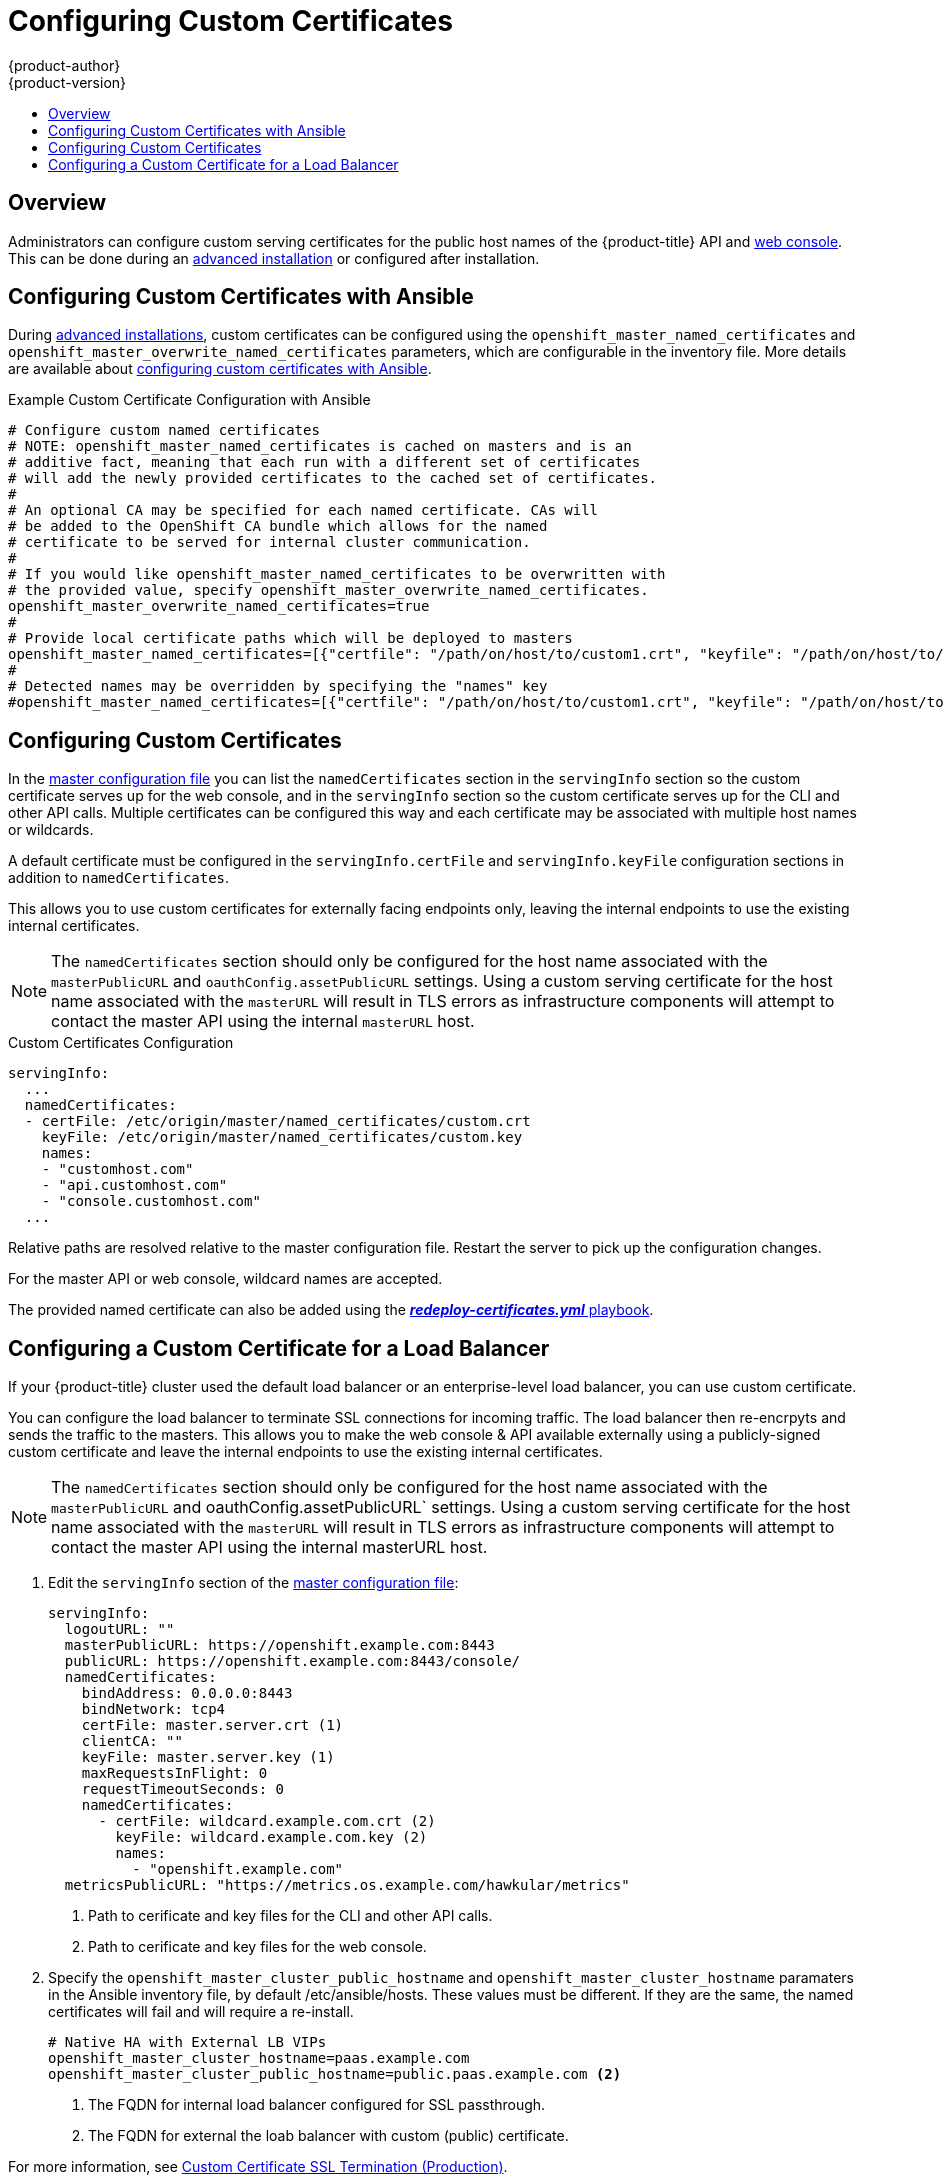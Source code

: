 [[install-config-certificate-customization]]
= Configuring Custom Certificates
{product-author}
{product-version}
:data-uri:
:icons:
:experimental:
:toc: macro
:toc-title:
:prewrap!:

toc::[]

== Overview
Administrators can configure custom serving certificates for the public host
names of the {product-title} API and
xref:../architecture/infrastructure_components/web_console.adoc#architecture-infrastructure-components-web-console[web console].
This can be done during an
xref:../install_config/install/advanced_install.adoc#advanced-install-custom-certificates[advanced installation] or configured after installation.

[[ansible-configuring-custom-certificates]]
== Configuring Custom Certificates with Ansible

During
xref:../install_config/install/advanced_install.adoc#install-config-install-advanced-install[advanced installations],
custom certificates can be configured using the
`openshift_master_named_certificates` and
`openshift_master_overwrite_named_certificates` parameters, which are
configurable in the inventory file. More details are available about
xref:../install_config/install/advanced_install.adoc#advanced-install-custom-certificates[configuring custom certificates with Ansible].

.Example Custom Certificate Configuration with Ansible
----
# Configure custom named certificates
# NOTE: openshift_master_named_certificates is cached on masters and is an
# additive fact, meaning that each run with a different set of certificates
# will add the newly provided certificates to the cached set of certificates.
#
# An optional CA may be specified for each named certificate. CAs will
# be added to the OpenShift CA bundle which allows for the named
# certificate to be served for internal cluster communication.
#
# If you would like openshift_master_named_certificates to be overwritten with
# the provided value, specify openshift_master_overwrite_named_certificates.
openshift_master_overwrite_named_certificates=true
#
# Provide local certificate paths which will be deployed to masters
openshift_master_named_certificates=[{"certfile": "/path/on/host/to/custom1.crt", "keyfile": "/path/on/host/to/custom1.key", "cafile": "/path/on/host/to/custom-ca1.crt"}]
#
# Detected names may be overridden by specifying the "names" key
#openshift_master_named_certificates=[{"certfile": "/path/on/host/to/custom1.crt", "keyfile": "/path/on/host/to/custom1.key", "names": ["public-master-host.com"], "cafile": "/path/on/host/to/custom-ca1.crt"}]
----

[[configuring-custom-certificates]]
== Configuring Custom Certificates

In the
xref:../install_config/master_node_configuration.adoc#master-configuration-files[master
configuration file] you can list the `namedCertificates` section in the
`servingInfo` section so the custom certificate serves up for the
web console, and in the `servingInfo` section so the custom certificate serves
up for the CLI and other API calls. Multiple certificates can be configured this
way and each certificate may be associated with multiple host names or
wildcards.

A default certificate must be configured in the `servingInfo.certFile` and
`servingInfo.keyFile` configuration sections in addition to
`namedCertificates`.

This allows you to use custom certificates for externally facing endpoints only, 
leaving the internal endpoints to use the existing internal certificates. 

[NOTE]
====
The `namedCertificates` section should only be configured for the host name
associated with the `masterPublicURL` and
`oauthConfig.assetPublicURL` settings. Using a custom serving certificate for
the host name associated with the `masterURL` will result in TLS errors as
infrastructure components will attempt to contact the master API using the
internal `masterURL` host.
====

.Custom Certificates Configuration
----
servingInfo:
  ...
  namedCertificates:
  - certFile: /etc/origin/master/named_certificates/custom.crt
    keyFile: /etc/origin/master/named_certificates/custom.key
    names:
    - "customhost.com"
    - "api.customhost.com"
    - "console.customhost.com"
  ...
----

Relative paths are resolved relative to the master configuration file. Restart
the server to pick up the configuration changes.

For the master API or web console, wildcard names are accepted.

The provided named certificate can also be added using the 
xref:../install_config/redeploying_certificates.adoc#redeploying-all-certificates-current-ca[*_redeploy-certificates.yml_* playbook].  

[[configuring-custom-certificates-lb]]
== Configuring a Custom Certificate for a Load Balancer

If your {product-title} cluster used the default load balancer or an enterprise-level load balancer, you can use custom certificate.

You can configure the load balancer to terminate SSL connections for incoming traffic. The load balancer then re-encrpyts and sends the traffic 
to the masters. This allows you to make the web console & API available externally using a publicly-signed custom certificate and
leave the internal endpoints to use the existing internal certificates.

[NOTE]
====
The `namedCertificates` section should only be configured for the host name associated with the `masterPublicURL` and 	oauthConfig.assetPublicURL` settings. 
Using a custom serving certificate for the host name associated with the `masterURL` will result in TLS errors as infrastructure components 
will attempt to contact the master API using the internal masterURL host.
====

. Edit the `servingInfo` section of the xref:../install_config/master_node_configuration.adoc#master-configuration-files[master configuration file]:
+
----
servingInfo:
  logoutURL: ""
  masterPublicURL: https://openshift.example.com:8443
  publicURL: https://openshift.example.com:8443/console/
  namedCertificates:
    bindAddress: 0.0.0.0:8443
    bindNetwork: tcp4
    certFile: master.server.crt (1)
    clientCA: ""
    keyFile: master.server.key (1)
    maxRequestsInFlight: 0
    requestTimeoutSeconds: 0
    namedCertificates:
      - certFile: wildcard.example.com.crt (2)
        keyFile: wildcard.example.com.key (2)
        names:
          - "openshift.example.com"
  metricsPublicURL: "https://metrics.os.example.com/hawkular/metrics"
----
+
<1> Path to cerificate and key files for the CLI and other API calls.
+
<2> Path to cerificate and key files for the web console.

. Specify the `openshift_master_cluster_public_hostname` and `openshift_master_cluster_hostname` paramaters in the Ansible inventory file, by default /etc/ansible/hosts. 
These values must be different. If they are the same, the named certificates will fail and will require a re-install.
+
----
# Native HA with External LB VIPs
openshift_master_cluster_hostname=paas.example.com
openshift_master_cluster_public_hostname=public.paas.example.com <2>
----
+
<1> The FQDN for internal load balancer configured for SSL passthrough.
+
<2> The FQDN for external the loab balancer with custom (public) certificate.
 
For more information, see
link:https://github.com/redhat-cop/openshift-playbooks/blob/master/playbooks/installation/load_balancing.adoc#custom-certificate-ssl-termination-production[Custom Certificate SSL Termination (Production)].

